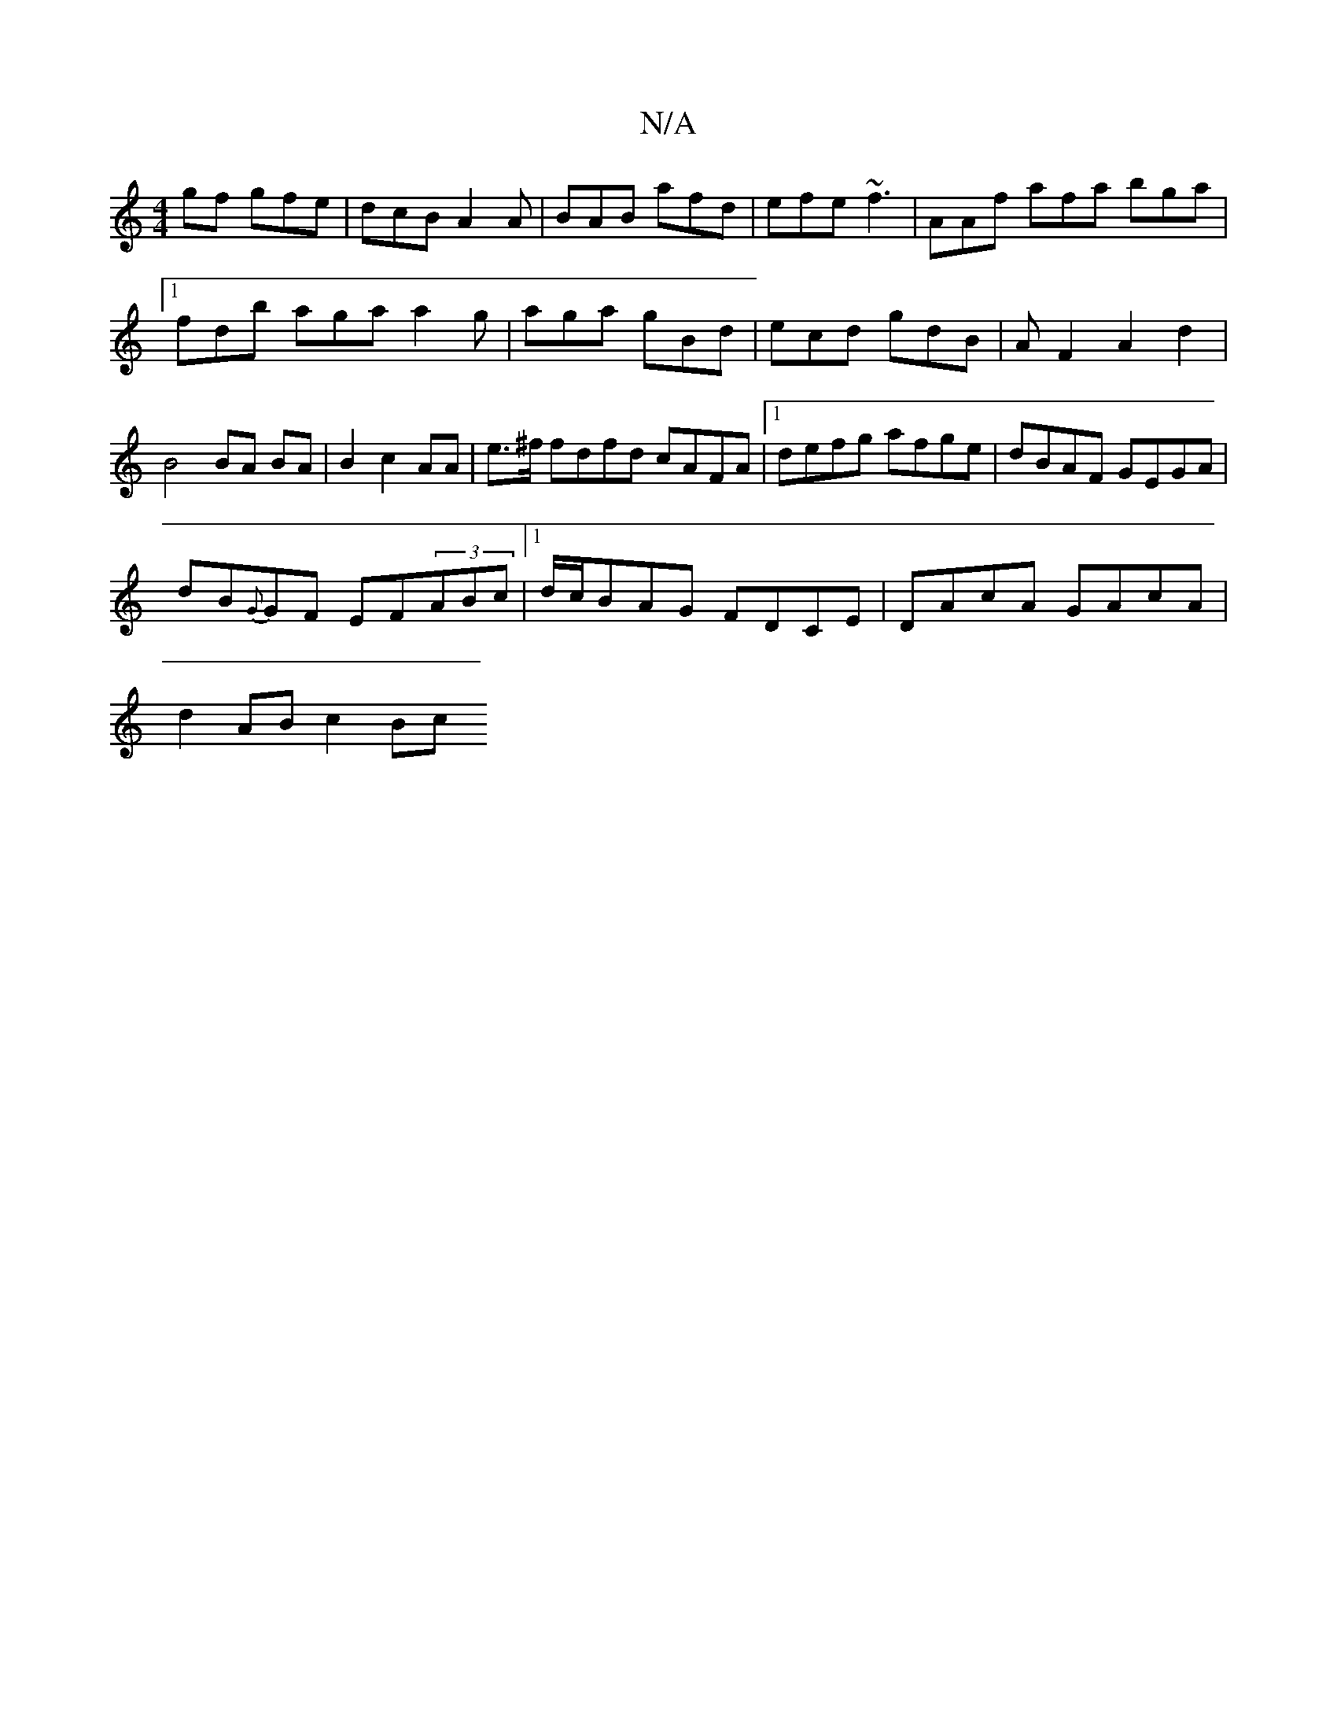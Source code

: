 X:1
T:N/A
M:4/4
R:N/A
K:Cmajor
gf gfe | dcB A2A | BAB afd | efe ~f3 | AAf afa bga|1 fdb aga a2g|aga gBd|ecd gdB|AF2A2d2|B4 BA BA|B2c2 AA|e>^f fdfd cAFA|1 defg afge|dBAF GEGA|
dB{G}GF EF(3ABc |1 d/c/BAG FDCE | DAcA GAcA |
d2AB c2 Bc